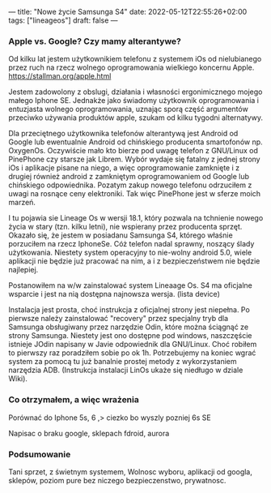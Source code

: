 ---
title: "Nowe życie Samsunga S4"
date: 2022-05-12T22:55:26+02:00
tags: ["lineageos"]
draft: false
---
#+Author: xmszkn

*** Apple vs. Google? Czy mamy alterantywe?

Od kilku lat jestem użytkownikiem telefonu z systemem iOs od nielubianego przez ruch na rzecz wolnego oprogramowania wielkiego koncernu Apple.
https://stallman.org/apple.html

Jestem zadowolony z obslugi, działania i własności ergonimicznego mojego małego Iphone SE. Jednakże jako świadomy użytkownik oprogramowania i entuzjasta
wolnego oprogramowania, uznając sporą część argumentów przeciwko używania produktów apple, szukam od kilku tygodni alternatywy.

Dla przeciętnego użytkownika telefonów alterantywą jest Android od Google lub ewentualnie Android od chińskiego producenta smartofonów np. OxygenOs.
Oczywiście mało kto bierze pod uwagę telefon z GNU/Linux od PinePhone czy starsze jak Librem. Wybór wydaje się fatalny z jednej strony iOs i aplikacje pisane
na niego, a więc oprogramowanie zamknięte i z drugiej również android z zamkniętym oprogramowaniem od Google lub chińskiego odpowiednika. Pozatym zakup nowego
telefonu odrzuciłem z uwagi na rosnące ceny elektroniki. Tak więc PinePhone jest w sferze moich marzeń.

I tu pojawia sie Lineage Os w wersji 18.1, który pozwala na tchnienie nowego życia w stary (tzn. kilku letni), nie wspierany przez producenta sprzęt.
Okazało się, że jestem w posiadanu Samsunga S4, którego właśnie porzuciłem na rzecz IphoneSe. Cóż telefon nadal sprawny, noszący ślady użytkowania. Niestety
system operacyjny to nie-wolny android 5.0, wiele aplikacji nie będzie już pracować na nim, a i z bezpieczeństwem nie będzie najlepiej.

Postanowiłem na w/w zainstalować system Lineaage Os. S4 ma oficjalne wsparcie i jest na nią dostępna najnowsza wersja. (lista device)

Instalacja jest prosta, choć instrukcja z oficjalnej strony jest niepełna. Po pierwsze należy zainstalować "recovery" przez specjalny tryb dla Samsunga
obsługiwany przez narzędzie Odin, które można ściągnąć ze strony Samsunga. Niestety jest ono dostępne pod windows, naszczęście istnieje JOdin napisany
w Javie odpowiednik dla GNU/Linux. Choć robiłem to pierwszy raz poradziłem sobie po ok 1h. Potrzebujemy na koniec wgrać system za pomocą tu już banalnie
prostej metody z wykorzystaniem narzędzia ADB. (Instrukcja instalacji LinOs ukaże się niedługo w dziale Wiki).

*** Co otrzymałem, a więc wrażenia

Porównać do Iphone 5s, 6 ,> ciezko bo wyszly pozniej 6s SE

Napisac o braku google, sklepach fdroid, aurora

*** Podsumowanie

Tani sprzet, z świetnym systemem, Wolnosc wyboru, aplikacji od googla, sklepów, poziom pure bez niczego
bezpieczenstwo, prywatnosc.


